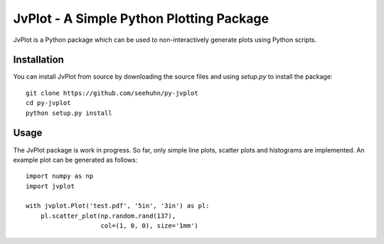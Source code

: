 JvPlot - A Simple Python Plotting Package
=========================================

JvPlot is a Python package which can be used to non-interactively
generate plots using Python scripts.

Installation
------------

You can install JvPlot from source by downloading the source files and
using `setup.py` to install the package::

    git clone https://github.com/seehuhn/py-jvplot
    cd py-jvplot
    python setup.py install

Usage
-----

The JvPlot package is work in progress.  So far, only simple line
plots, scatter plots and histograms are implemented.  An example plot
can be generated as follows::

    import numpy as np
    import jvplot

    with jvplot.Plot('test.pdf', '5in', '3in') as pl:
	pl.scatter_plot(np.random.rand(137),
			col=(1, 0, 0), size='1mm')
